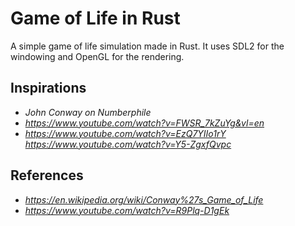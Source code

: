* Game of Life in Rust

A simple game of life simulation made in Rust.
It uses SDL2 for the windowing and OpenGL for the rendering.




** Inspirations

- [[John Conway on Numberphile]]
- [[Daniel Shiffman's coding challenge][https://www.youtube.com/watch?v=FWSR_7kZuYg&vl=en]]
- [[Jason Turner's learning of Rust][https://www.youtube.com/watch?v=EzQ7YIIo1rY]] [[Part 2][https://www.youtube.com/watch?v=Y5-ZgxfQvpc]]


** References 
- [[Wikipedia page][https://en.wikipedia.org/wiki/Conway%27s_Game_of_Life]]
- [[Conway's interview about Game of Life on Numberphile][https://www.youtube.com/watch?v=R9Plq-D1gEk]]
